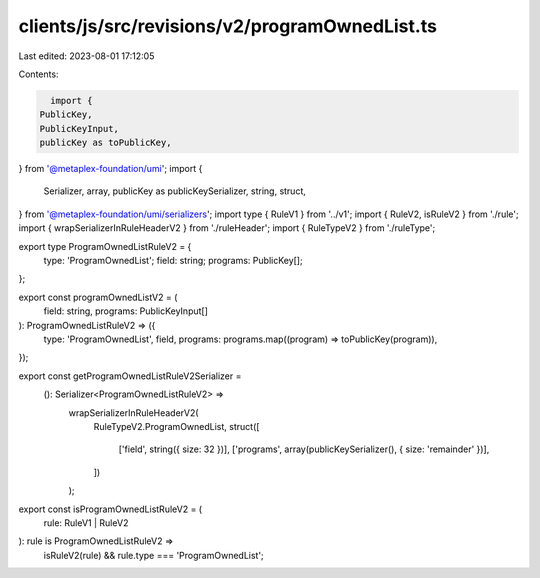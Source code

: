 clients/js/src/revisions/v2/programOwnedList.ts
===============================================

Last edited: 2023-08-01 17:12:05

Contents:

.. code-block:: ts

    import {
  PublicKey,
  PublicKeyInput,
  publicKey as toPublicKey,
} from '@metaplex-foundation/umi';
import {
  Serializer,
  array,
  publicKey as publicKeySerializer,
  string,
  struct,
} from '@metaplex-foundation/umi/serializers';
import type { RuleV1 } from '../v1';
import { RuleV2, isRuleV2 } from './rule';
import { wrapSerializerInRuleHeaderV2 } from './ruleHeader';
import { RuleTypeV2 } from './ruleType';

export type ProgramOwnedListRuleV2 = {
  type: 'ProgramOwnedList';
  field: string;
  programs: PublicKey[];
};

export const programOwnedListV2 = (
  field: string,
  programs: PublicKeyInput[]
): ProgramOwnedListRuleV2 => ({
  type: 'ProgramOwnedList',
  field,
  programs: programs.map((program) => toPublicKey(program)),
});

export const getProgramOwnedListRuleV2Serializer =
  (): Serializer<ProgramOwnedListRuleV2> =>
    wrapSerializerInRuleHeaderV2(
      RuleTypeV2.ProgramOwnedList,
      struct([
        ['field', string({ size: 32 })],
        ['programs', array(publicKeySerializer(), { size: 'remainder' })],
      ])
    );

export const isProgramOwnedListRuleV2 = (
  rule: RuleV1 | RuleV2
): rule is ProgramOwnedListRuleV2 =>
  isRuleV2(rule) && rule.type === 'ProgramOwnedList';


